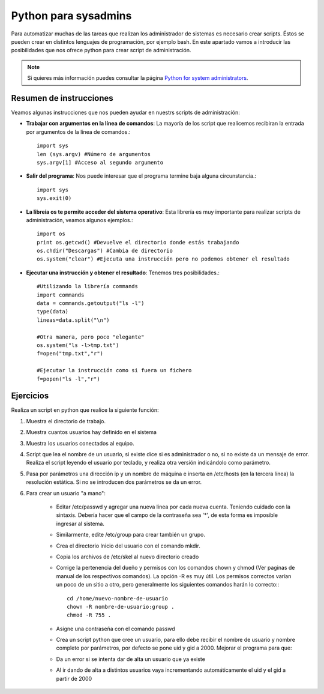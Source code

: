 Python para sysadmins
=====================

Para automatizar muchas de las tareas que realizan los administrador de sistemas es necesario crear scripts. Éstos se pueden crear en distintos lenguajes de programación, por ejemplo bash. En este apartado vamos a introducir las posibilidades que nos ofrece python para crear script de administración.

.. note:: Si quieres más información puedes consultar la página `Python for system administrators <http://www.ibm.com/developerworks/aix/library/au-python/>`_.

Resumen de instrucciones
------------------------

Veamos algunas instrucciones que nos pueden ayudar en nuestrs scripts de administración:

* **Trabajar con argumentos en la línea de comandos**: La mayoría de los script que realicemos recibiran la entrada por argumentos de la línea de comandos.::

	import sys
	len (sys.argv) #Número de argumentos
	sys.argv[1] #Acceso al segundo argumento

* **Salir del programa**: Nos puede interesar que el programa termine baja alguna circunstancia.::

	import sys
	sys.exit(0)

* **La libreía os te permite acceder del sistema operativo**: Esta librería es muy importante para realizar scripts de administración, veamos algunos ejemplos.::

	import os
	print os.getcwd() #Devuelve el directorio donde estás trabajando
	os.chdir("Descargas") #Cambia de directorio
	os.system("clear") #Ejecuta una instrucción pero no podemos obtener el resultado

* **Ejecutar una instrucción y obtener el resultado**: Tenemos tres posibilidades.::

	#Utilizando la librería commands
	import commands
	data = commands.getoutput("ls -l")
	type(data)
	lineas=data.split("\n")

	#Otra manera, pero poco "elegante"
	os.system("ls -l>tmp.txt")
	f=open("tmp.txt","r")

	#Ejecutar la instrucción como si fuera un fichero
	f=popen("ls -l","r")

Ejercicios
----------

Realiza un script en python que realice la siguiente función:

1. Muestra el directorio de trabajo.

2. Muestra cuantos usuarios hay definido en el sistema

3. Muestra los usuarios conectados al equipo.

4. Script que lea el nombre de un usuario, si existe dice si es administrador o no, si no existe da un mensaje de error. Realiza el script leyendo el usuario por teclado, y realiza otra versión indicándolo como parámetro.

5. Pasa por parámetros una dirección ip y un nombre de máquina e inserta en /etc/hosts (en la tercera línea) la resolución estática. Si no se introducen dos parámetros se da un error.

6. Para crear un usuario "a mano":

    * Editar /etc/passwd y agregar una nueva linea por cada nueva cuenta. Teniendo cuidado con la sintaxis. Debería hacer que el campo de la contraseña sea '*', de esta forma es imposible ingresar al sistema.
    * Similarmente, edite /etc/group para crear también un grupo.
    * Crea el directorio Inicio del usuario con el comando mkdir.
    * Copia los archivos de /etc/skel al nuevo directorio creado 
    * Corrige la pertenencia del dueño y permisos con los comandos chown y chmod (Ver paginas de manual de los respectivos comandos). La opción -R es muy útil. Los permisos correctos varían un poco de un sitio a otro, pero generalmente los siguientes comandos harán lo correcto:::

	cd /home/nuevo-nombre-de-usuario
	chown -R nombre-de-usuario:group .
	chmod -R 755 .

    * Asigne una contraseña con el comando passwd
    * Crea un script python que cree un usuario, para ello debe recibir el nombre de usuario y nombre completo por parámetros, por defecto se pone uid y gid a 2000. Mejorar el programa para que:
    * Da un error si se intenta dar de alta un usuario que ya existe
    * Al ir dando de alta a distintos usuarios vaya incrementando automáticamente el uid y el gid a partir de 2000